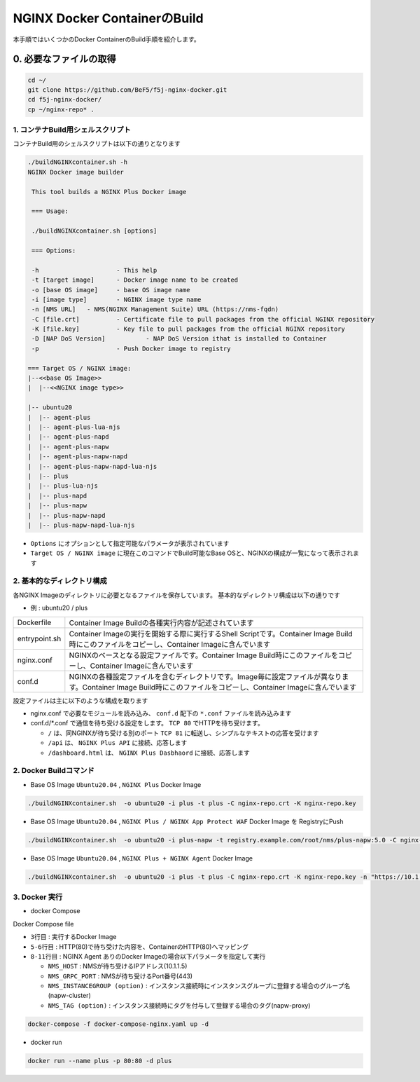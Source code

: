NGINX Docker ContainerのBuild
####

本手順ではいくつかのDocker ContainerのBuild手順を紹介します。

0. 必要なファイルの取得
====

.. code-block:: cmdin

  cd ~/
  git clone https://github.com/BeF5/f5j-nginx-docker.git
  cd f5j-nginx-docker/
  cp ~/nginx-repo* .

1. コンテナBuild用シェルスクリプト
----

コンテナBuild用のシェルスクリプトは以下の通りとなります

.. code-block:: cmdin

  ./buildNGINXcontainer.sh -h
  NGINX Docker image builder
  
   This tool builds a NGINX Plus Docker image
  
   === Usage:
  
   ./buildNGINXcontainer.sh [options]
  
   === Options:
  
   -h                     - This help
   -t [target image]      - Docker image name to be created
   -o [base OS image]     - base OS image name
   -i [image type]        - NGINX image type name
   -n [NMS URL]   - NMS(NGINX Management Suite) URL (https://nms-fqdn)
   -C [file.crt]          - Certificate file to pull packages from the official NGINX repository
   -K [file.key]          - Key file to pull packages from the official NGINX repository
   -D [NAP DoS Version]           - NAP DoS Version ithat is installed to Container
   -p                     - Push Docker image to registry
  
  === Target OS / NGINX image:
  |--<<base OS Image>>
  |  |--<<NGINX image type>>
  
  |-- ubuntu20
  |  |-- agent-plus
  |  |-- agent-plus-lua-njs
  |  |-- agent-plus-napd
  |  |-- agent-plus-napw
  |  |-- agent-plus-napw-napd
  |  |-- agent-plus-napw-napd-lua-njs
  |  |-- plus
  |  |-- plus-lua-njs
  |  |-- plus-napd
  |  |-- plus-napw
  |  |-- plus-napw-napd
  |  |-- plus-napw-napd-lua-njs

- ``Options`` にオプションとして指定可能なパラメータが表示されています
- ``Target OS / NGINX image`` に現在このコマンドでBuild可能なBase OSと、NGINXの構成が一覧になって表示されます

2. 基本的なディレクトリ構成
----

各NGINX Imageのディレクトリに必要となるファイルを保存しています。
基本的なディレクトリ構成は以下の通りです

- 例 : ubuntu20 / plus

+--------------+-------------------------------------------------------------------------------------------------------------------------------------------------------------------------+
|Dockerfile    | Container Image Buildの各種実行内容が記述されています                                                                                                                   |
+--------------+-------------------------------------------------------------------------------------------------------------------------------------------------------------------------+
|entrypoint.sh | Container Imageの実行を開始する際に実行するShell Scriptです。Container Image Build時にこのファイルをコピーし、Container Imageに含んでいます                             |
+--------------+-------------------------------------------------------------------------------------------------------------------------------------------------------------------------+
|nginx.conf    | NGINXのベースとなる設定ファイルです。Container Image Build時にこのファイルをコピーし、Container Imageに含んでいます                                                     |
+--------------+-------------------------------------------------------------------------------------------------------------------------------------------------------------------------+
|conf.d        | NGINXの各種設定ファイルを含むディレクトリです。Image毎に設定ファイルが異なります。Container Image Build時にこのファイルをコピーし、Container Imageに含んでいます        |
+--------------+-------------------------------------------------------------------------------------------------------------------------------------------------------------------------+

設定ファイルは主に以下のような構成を取ります

- nginx.conf で必要なモジュールを読み込み、 ``conf.d`` 配下の ``*.conf`` ファイルを読み込みます
- conf.d/*.conf で通信を待ち受ける設定をします。 ``TCP 80`` でHTTPを待ち受けます。

  - ``/`` は、同NGINXが待ち受ける別のポート ``TCP 81`` に転送し、シンプルなテキストの応答を受けます
  - ``/api`` は、 ``NGINX Plus API`` に接続、応答します 
  - ``/dashboard.html`` は、 ``NGINX Plus Dasbhaord`` に接続、応答します

2. Docker Buildコマンド
----

- Base OS Image ``Ubuntu20.04`` , ``NGINX Plus`` Docker Image

.. code-block:: cmdin

  ./buildNGINXcontainer.sh  -o ubuntu20 -i plus -t plus -C nginx-repo.crt -K nginx-repo.key

- Base OS Image ``Ubuntu20.04`` , ``NGINX Plus / NGINX App Protect WAF`` Docker Image を RegistryにPush

.. code-block:: cmdin

  ./buildNGINXcontainer.sh  -o ubuntu20 -i plus-napw -t registry.example.com/root/nms/plus-napw:5.0 -C nginx-repo.crt -K nginx-repo.key -p

- Base OS Image ``Ubuntu20.04`` , ``NGINX Plus + NGINX Agent`` Docker Image

.. code-block:: cmdin

  ./buildNGINXcontainer.sh  -o ubuntu20 -i plus -t plus -C nginx-repo.crt -K nginx-repo.key -n "https://10.1.1.5"

3. Docker 実行
----

- docker Compose

Docker Compose file

.. code-block:: bash
  :linenos:
  :caption: Docker Compose Fileサンプル
  :emphasize-lines: 3,5-6,8-11

  services:
      nginx-gw:
          image: agent-plus-napw:latest
          hostname: agent-plus-napw
          ports:
          - "80:80"
          environment:
           - NMS_HOST=10.1.1.5
           - NMS_GRPC_PORT=443
           - NMS_INSTANCEGROUP=napw-cluster
           - NMS_TAG=napw-proxy

- ``3行目`` : 実行するDocker Image
- ``5-6行目`` : HTTP(80)で待ち受けた内容を、ContainerのHTTP(80)へマッピング
- ``8-11行目`` : NGINX Agent ありのDocker Imageの場合以下パラメータを指定して実行

  - ``NMS_HOST`` : NMSが待ち受けるIPアドレス(10.1.1.5)
  - ``NMS_GRPC_PORT`` : NMSが待ち受けるPort番号(443)
  - ``NMS_INSTANCEGROUP (option)`` : インスタンス接続時にインスタンスグループに登録する場合のグループ名(napw-cluster)
  - ``NMS_TAG (option)`` : インスタンス接続時にタグを付与して登録する場合のタグ(napw-proxy)

.. code-block:: cmdin

  docker-compose -f docker-compose-nginx.yaml up -d


- docker run

.. code-block:: cmdin

  docker run --name plus -p 80:80 -d plus
